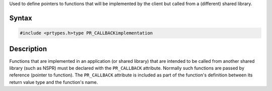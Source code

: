 Used to define pointers to functions that will be implemented by the
client but called from a (different) shared library.

.. _Syntax:

Syntax
------

.. code:: eval

   #include <prtypes.h>type PR_CALLBACKimplementation

.. _Description:

Description
-----------

Functions that are implemented in an application (or shared library)
that are intended to be called from another shared library (such as
NSPR) must be declared with the ``PR_CALLBACK`` attribute. Normally such
functions are passed by reference (pointer to function). The
``PR_CALLBACK`` attribute is included as part of the function's
definition between its return value type and the function's name.
